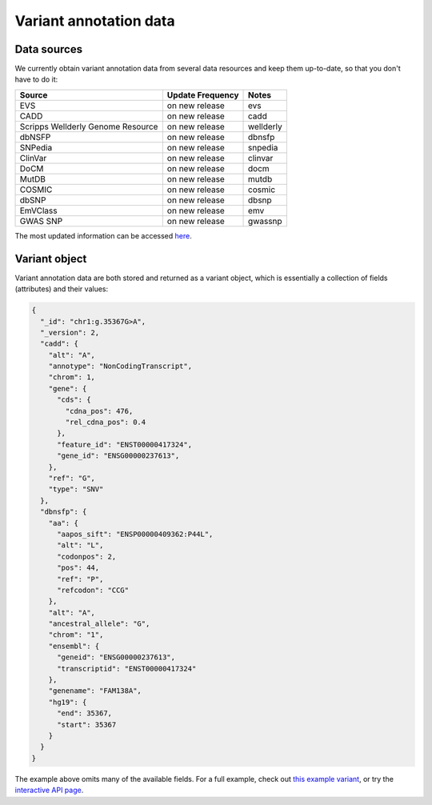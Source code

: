 .. Data

Variant annotation data
************************

.. _data_sources:

Data sources
------------

We currently obtain variant annotation data from several data resources and 
keep them up-to-date, so that you don't have to do it:

+---------------------+--------------------------+------------------------+ 
| Source              | Update Frequency         | Notes                  | 
+=====================+==========================+========================+ 
| EVS                 | on new release           | evs                    | 
+---------------------+--------------------------+------------------------+ 
| CADD                | on new release           | cadd                   |
+---------------------+--------------------------+------------------------+ 
| Scripps Wellderly   | on new release           | wellderly              |
| Genome Resource     |                          |                        |
+---------------------+--------------------------+------------------------+
| dbNSFP              | on new release           | dbnsfp                 |
+---------------------+--------------------------+------------------------+
| SNPedia             | on new release           | snpedia                |
+---------------------+--------------------------+------------------------+
| ClinVar             | on new release           | clinvar                |
+---------------------+--------------------------+------------------------+
| DoCM                | on new release           | docm                   |
+---------------------+--------------------------+------------------------+
| MutDB               | on new release           | mutdb                  |
+---------------------+--------------------------+------------------------+
| COSMIC              | on new release           | cosmic                 |
+---------------------+--------------------------+------------------------+
| dbSNP               | on new release           | dbsnp                  |
+---------------------+--------------------------+------------------------+
| EmVClass            | on new release           | emv                    |
+---------------------+--------------------------+------------------------+
| GWAS SNP            | on new release           | gwassnp                |
+---------------------+--------------------------+------------------------+

The most updated information can be accessed `here <http://myvariant.info/v1/metadata>`_.

.. _variant_object:

Variant object
---------------

Variant annotation data are both stored and returned as a variant object, which 
is essentially a collection of fields (attributes) and their values:

.. code-block :: json
        
        {
          "_id": "chr1:g.35367G>A",
          "_version": 2,
          "cadd": {
            "alt": "A",
            "annotype": "NonCodingTranscript",
            "chrom": 1,
            "gene": {
              "cds": {
                "cdna_pos": 476,
                "rel_cdna_pos": 0.4
              },
              "feature_id": "ENST00000417324",
              "gene_id": "ENSG00000237613",
            },
            "ref": "G",
            "type": "SNV"  
          },
          "dbnsfp": {
            "aa": {
              "aapos_sift": "ENSP00000409362:P44L",
              "alt": "L",
              "codonpos": 2,
              "pos": 44,
              "ref": "P",
              "refcodon": "CCG"
            },
            "alt": "A",
            "ancestral_allele": "G",
            "chrom": "1",
            "ensembl": {
              "geneid": "ENSG00000237613",
              "transcriptid": "ENST00000417324"
            },
            "genename": "FAM138A",
            "hg19": {
              "end": 35367,
              "start": 35367
            }
          }
        }

The example above omits many of the available fields.  For a full example, 
check out `this example variant <http://myvariant.info/v1/variant/chr1:g.35367G%3EA>`_, or try the `interactive API page <http://myvariant.info/v1/api>`_.

.. raw:: html

    <div id="spacer" style="height:300px"></div> 
